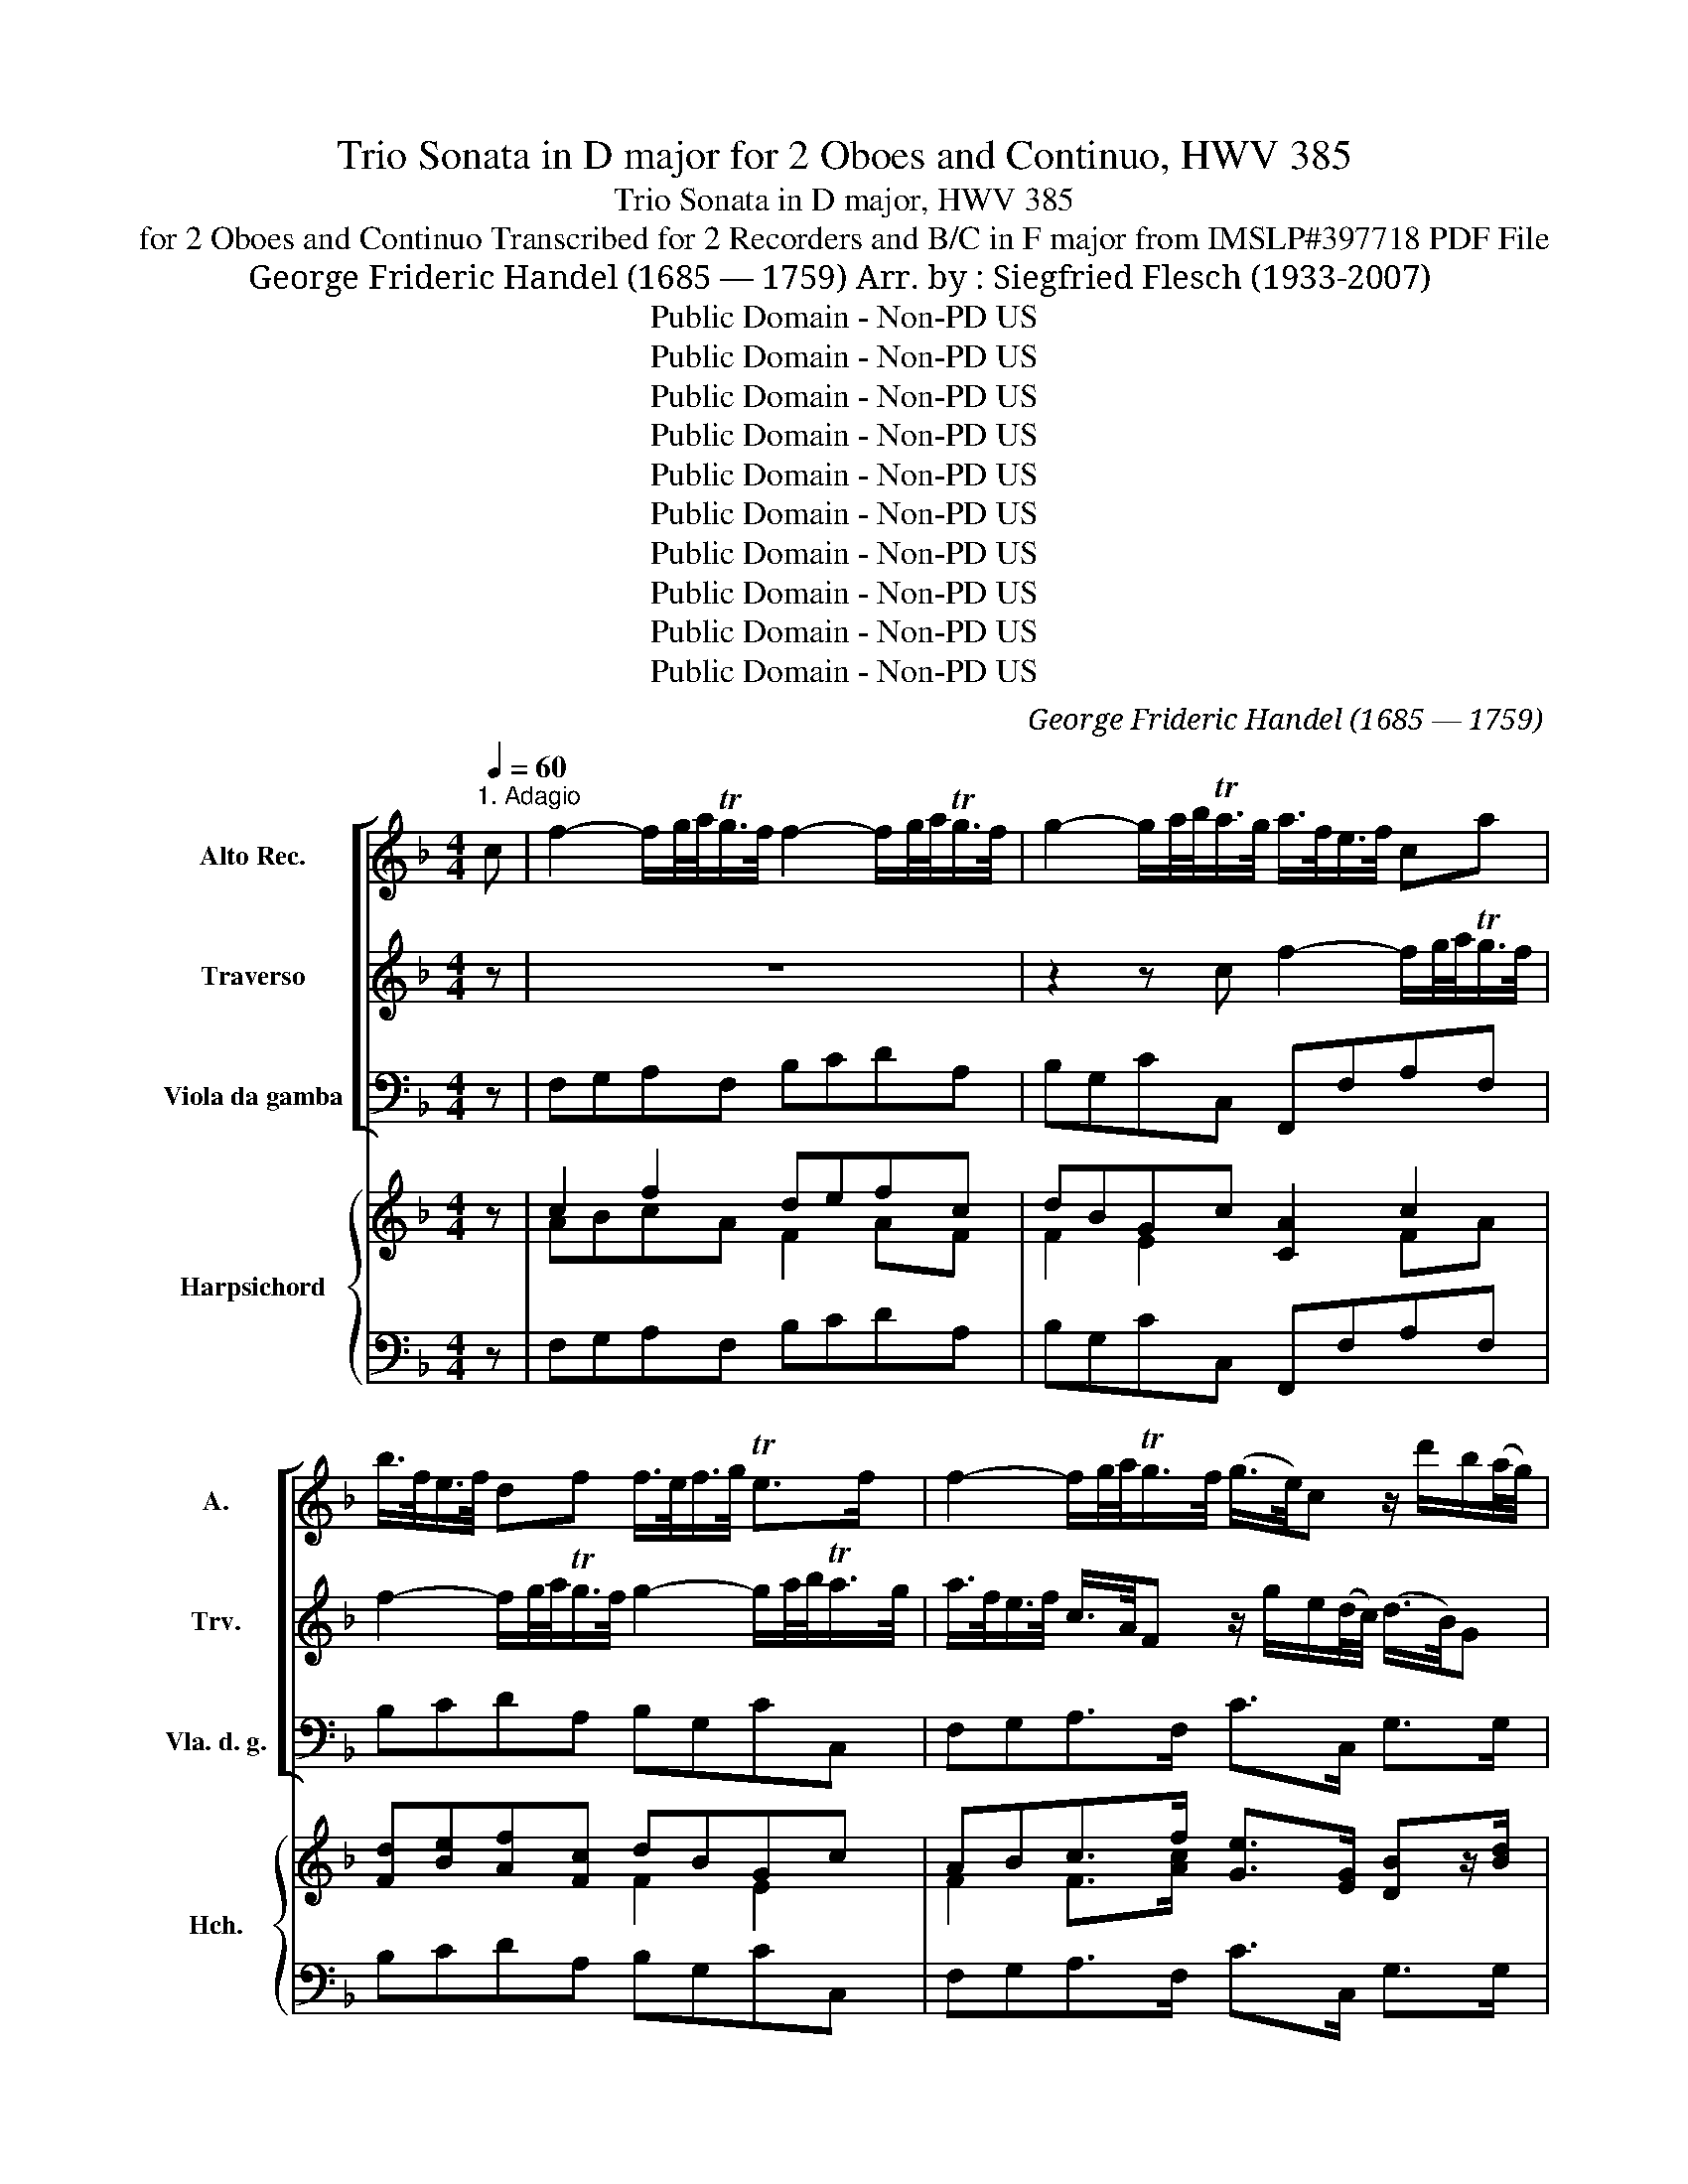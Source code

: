 X:1
T:Trio Sonata in D major for 2 Oboes and Continuo, HWV 385
T:Trio Sonata in D major, HWV 385
T:for 2 Oboes and Continuo Transcribed for 2 Recorders and B/C in F major from IMSLP#397718 PDF File
T:George Frideric Handel (1685 — 1759) Arr. by : Siegfried Flesch (1933-2007)
T:Public Domain - Non-PD US
T:Public Domain - Non-PD US
T:Public Domain - Non-PD US
T:Public Domain - Non-PD US
T:Public Domain - Non-PD US
T:Public Domain - Non-PD US
T:Public Domain - Non-PD US
T:Public Domain - Non-PD US
T:Public Domain - Non-PD US
T:Public Domain - Non-PD US
C:George Frideric Handel (1685 — 1759)
Z:Public Domain - Non-PD US
%%score [ 1 2 3 ] { ( 4 6 7 8 ) | 5 }
L:1/8
Q:1/4=60
M:4/4
K:F
V:1 treble nm="Alto Rec." snm="A."
V:2 treble nm="Traverso" snm="Trv."
V:3 bass nm="Viola da gamba" snm="Vla. d. g."
V:4 treble nm="Harpsichord" snm="Hch."
V:6 treble 
V:7 treble 
V:8 treble 
V:5 bass 
V:1
"^1. Adagio" c | f2- f/g/4a/<Tg/f/4 f2- f/g/4a/<Tg/f/4 | g2- g/a/4b/<Ta/g/4 a/>f/e/>f/ ca | %3
 b/>f/e/>f/ df f/>e/f/>g/ Te>f | f2- f/g/4a/<Tg/f/4 (g/>e/)c z/ d'/b/(a/4g/4) | %5
 a/>f/d- dc =B/>G/e- e/>A/f- | f/>_B/g- g/>c/a- a/>d/b- b/>e/c'- | c'/b/b- b/a/a- a/g/g- g/f/f- | %8
 fgTe>f f/>c/a z/ c/g | z/ c/f z/ c/e z/ =B/c TB>c | c2 z2 z4 | z4 z2 z c | %12
 f2- f/g/4a/<Tg/f/4 f2- f/g/4a/<Tg/f/4 | g2- g/a/4b/<Ta/g/4 a(c'/b/) c'(b/a/) | %14
 g2 z/ e/d/c/ d2- d/>d/c/>B/ | c2- c/>c/B/>A/ B2- B/>B/A/>G/ | A(d/^c/) d2- de/d/ Tc>d | %17
 d/a/d- d/a/d- d/a/d- d/a/d- | de/d/ T^c>d d2 z/ e/f/>g/ | %19
 (a/>g/)a- a/>a/g/>f/ (g/>f/)g- g/>g/f/>e/ | f(a/>g/) g(b/>a/) ac f2- | %21
 fe/d/ Te3/2(d/4e/4) f>cf>c | f>cf>c g2- g/a/4b/<Ta/g/4 | ac fg/a/ dc/B/ ga/b/ | %24
 ed/c/ f2- fg/f/ e>f | !fermata!f8 |][M:4/4]"^2. Allegro"[Q:1/4=120] z2 c2 dd dc/B/ | %27
 cf B(B/A/) Bf B(A/G/) | Af A(G/F/) G3 G | F(A/G/) (A/=B/)B/c/ c(c/d/) (d/e/)(e/f/) | %30
 f/c/d/e/ ff f(e/d/) ee | ed/c/ dd d(c/=B/) cc | c(=B/A/) BB cc' _b/c'/b/c'/ | %33
 a/b/a/b/ c'e ff f(e/d/) | ee e(d/c/) dd d(c/B/) | cc' c'(b/a/) bb b(a/g/) | a2 z2 z2 g2 | %37
 aa a(g/f/) gc' g(f/e/) | fc' f(e/d/) ec' ed/c/ | d3 d c/d/c/d/ e/f/e/f/ | %40
 gc c'2- c'b/a/ b/c'/b/c'/ | ad d'2- d'c'/b/ c'2- | c'b/a/ b2- ba/g/ ab/c'/ | %43
 d'/c'/b/a/ g>f f(a/b/) c'(b/a/) | g(b/a/) (b/g/)(a/f/) g(b/a/) (b/g/)(a/f/) | %45
 g/c/d/e/ f/g/a/=b/ c'4- | c'4- c'/=b/c'/g/ (e/d/)(e/c/) | =b2 z (c'/b/) c'c' _b(a/g/) | %48
 a/F/G/A/ B/c/d/e/ f4- | f4- f/e/f/c/ (A/G/)(A/F/) | e2 z (f/e/) f(a/g/) ad | (dc) z c (c=B) z B | %52
 (c/d/)(d/e/) (e/f/)(f/g/) (e/g/)(f/a/) (g/=b/)(a/c'/) | =b(d/e/) (f/d/)(e/c/) d(f/e/) f/d/(e/c/) | %54
 dg- g/f/e/d/ ea/d/ d>c | c2 g2 aa a(g/f/) | gc' g(f/e/) fc' f(e/d/) | ec' ed/c/ d3 d | %58
 c(e/d/) e(f/e/) f(a/g/) a(b/a/) | b/f/g/a/ bb b(a/g/) aa | a(g/f/) gg g(f/e/) ff | %61
 ff/d/ ee f(a/g/) aa | a(g/f/) gg g(f/e/) ff | f(e/d/) ee e(d/^c/) dd | %64
 d(^c/=B/) cc d(f/e/) fe/d/ | ^c(g/f/) g2 z (f/e/) f2 | z (e/d/) e2 z (e/f/) g(f/e/) | %67
 f(e/d/) fa bb b(a/g/) | ad' a(g/f/) gd' g(f/e/) | fd' f(e/d/) Te3 e | %70
 d(f/e/) (f/g/)(g/a/) a(a/=b/) (b/^c'/)(c'/d'/) | d'/a/_b/=c'/ d'd' d'(c'/b/) c'c' | %72
 c'(=b/a/) bb b(a/g/) aa | a^g/^f/ gg a(e/=f/) (=g/e/)(f/d/) | e(g/f/) (g/e/)f/d/ eAaa | %75
 adgg gcff | fB (e/f/)(d/e/) f2 z2 | z8 | z8 | z8 | z2 g2 aa a(g/f/) | gc' g(f/e/) fc' f(e/d/) | %82
 ec' e(d/c/) d3 d | c(e/d/) e(f/e/) f(a/g/) a(b/a/) | b/f/g/a/ bb b(a/g/) aa | %85
 a(g/f/) gg g(f/e/) ff | f(e/d/) ee fc f(a/g/) | g(b/a/) (b/g/)(a/f/) g(b/a/) (b/g/)(a/f/) | %88
 gc'ad'- d'gec'- | c'fdb- b/c'/a/b/ g>f |[Q:1/4=60]"^Adagio" f2 z d e2 f2- | f2 e2 !fermata!f4 |] %92
[M:3/2]"^3. Affettuoso"[Q:1/2=80] z12 | (e2 f2) (g2 f2) e4- | e4 d8 | (g2 a2) (b2 a2) g4- | %96
 g4 (f2 e2) (d2 ^c2) | d4 d4 ^c4 | (d2 e2) (f2 g2) a4 | b12- | b4 a8- | a4 g6 fg | %102
 a4 (g2 f2) (f2 e2) | e4 =c'4 c'4 | (c'2 b2) b8- | b2 a2 (g2 a2) b4- | b2 a2 a8- | a2 g2 a8- | %108
 a2 b2 g6 f2 | f4 a4 a4 | b4 =b6 (ab) | c'4 ^c'6 =bc' | d'4 f'4 f'4 | (f'2 e'2) e'8- | %114
 e'2 d'2 (^c'2 d'2) e'4- | e'2 d'2 d'8- | d'2 ^c'2 .d'8- | d'4 d'4 ^c'4 | d'4 d4 a4- | a8 g4 | %120
 a12 |][M:3/4]"^4, Vivace"[Q:1/4=120] f2 z c (f/g/a/g/) | g2 z c (g/a/b/a/) | a2 z f ad' | %124
 d'2 z e gc' | c'2 z d fb | b2 z c ea | a2 z B dg | g2 z Acf | f2 e3 f | f(e/d/) (c/B/A/G/) AF | %131
 c/c'/b/a/ g/f/e/d/ ec | fc f/g/a/f/ d/a/g/f/ | ge/f/ g/f/e/d/ c/g/f/e/ | %134
 fd/e/ f/e/d/c/ =B/f/e/d/ | ec/d/ e/d/c/=B/ A/e/d/c/ | d=b/c'/ d'/c'/b/a/ g/d'/c'/b/ | %137
 c'a/=b/ c'/b/a/g/ f/c'/b/a/ | =b3 bc'b | c'd' =b3 c' | c'g eg cc' | z b/c'/ d'/c'/b/a/ g/b/a/g/ | %142
 ad fa dd' | z c ea Aa | (ag) z B dg | (gf) z A cf | (fe) z e ge | f2 z c fa | %148
 (b/c'/d'/c'/) (b/a/g/f/) (g/f/e/d/) | ef/e/ de f2- | fg e3 f | fe/d/ c/B/A/G/ AF | %152
 c/c'/b/a/ g/f/e/d/ ec | fc f/g/a/f/ d/a/g/f/ | ge/f/ g/f/e/d/ c/g/f/e/ | fd/e/ f/e/d/c/ B/f/e/d/ | %156
 e3/2(g/4a/4) b3/2(g/4a/4) b3/2(g/4a/4) | b6- | b3 (a/g/) a2- | %159
 a3/2(f/4g/4) a3/2(f/4g/4) a3/2(f/4g/4) | a6- | a3 (g/f/) g2- | %162
 g3/2(e/4f/4) g3/2(e/4f/4) g3/2(e/4f/4) | g6- | g3 f/e/ f2- | fd bf ^c'a | %166
 d'=c'/b/ a/g/f/e/ d/c'/b/a/ | be e3 d | (dA) (dA) d3/2e/4f/4 | (eA) (eA) e3/2f/4g/4 | f2 d2 d'2- | %171
 d'2 ^c'2 c'2 | d'(a/g/) (f/g/a/f/) (d/e/f/e/) | (e/a/g/f/) (e/f/g/e/) (c/d/e/d/) | %174
 (d/g/f/e/) (d/e/f/d/) (B/c/d/c/) | (c/f/e/d/) (c/d/e/c/) (A/B/c/B/) | %176
 (B/e/d/c/) (B/c/d/B/) (G/A/B/A/) | (A/G/F/G/) (A/B/c/d/) (c/d/e/f/) | %178
 (e/d/c/d/) (e/f/g/a/) (g/a/b/c'/) | bgbd'gb | ad d'4- | d'2 c'4- | c'2 b4- | b2 a4- | a2 g4 | %185
 a6- | a/g/f/g/ (a/g/f/g/) (a/b/c'/a/) | b6- | b/a/g/a/ (b/a/g/a/) (b/d'/c'/b/) | %189
 a2 z c (f/g/a/g/) | g2 z c (g/a/b/a/) | af/g/ a/g/f/e/ d/a/g/f/ | ge/f/ g/f/e/d/ c/g/f/e/ | %193
 fd/e/ f/e/d/c/ =B/f/e/d/ | ef d3 c | cG ce a2- | af Bd g2- | ge Ac f2- | fd GB e2 | %199
 fe/d/ c/B/A/G/ AF | c/c'/b/a/ g/f/e/d/ ec | fc f/g/a/f/ d/a/g/f/ | ge/f/ g/f/e/d/ c/g/f/e/ | %203
 fd/e/ f/e/d/c/ B/f/e/d/ | (e/d/c/d/) (e/f/d/e/) (f/e/f/g/) | fg e3 f | ff/g/ a2 z f/g/ | %207
 a2 z f/g/ af | gf Te3 f | !fermata!f6 |] %210
V:2
 z | z8 | z2 z c f2- f/g/4a/<Tg/f/4 | f2- f/g/4a/<Tg/f/4 g2- g/a/4b/<Ta/g/4 | %4
 a/>f/e/>f/ c/>A/F z/ g/e/(d/4c/4) (d/>B/)G | z/ a/f/(e/4d/4) e/>c/A- AG/>_B/ A3/2(B/4c/4) | %6
 B3/2c/4d/4 c3/2(d/4e/4) d3/2(e/4f/4) e3/2(f/4g/4) | %7
 f3/2(e/4d/4) e3/2(d/4c/4) d3/2(c/4B/4) c3/2(B/4A/4) | B/>c/B/>A/ TG>F Fz/f/ gz/e/ | %9
 =fz/d/ ez/c/ deTd>c | c2- c/d/4e/<Td/c/4 c2- c/d/4e/<Td/c/4 | %11
 d2- d/e/4f/<Te/d/4 e/>c/B/>A/ B/>B/A/>G/ | A/>f/e/>f/ cA B/>f/e/>f/ df- | %13
 f/>e/f/>g/ Te>f f3/2(a/4g/4) a3/2(g/4f/4) | eg c'2- c'b/>a/ b2- | %15
 b/c'/4b/<Ta/g/4 a2- a/b/4a/<Tg/f/4 g2- | g/a/4g/<Tf/e/4 f2- fg/f/ e>d | d>ad>a d>ad>a | %18
 e2- ef/g/ (f/>e/)(f/>g/) (a/>g/)(a/>b/) | (c/>B/)c- c/>c/B/>A/ (B/>A/)B- B/>B/A/>G/ | %20
 A(c/>B/) B(d/>c/) c2- c/>c/B/>A/ | B2- BTA/>G/ A/c/F- F/c/F- | %22
 F/c/F- F/c/F- FE/D/ E/F/4E/<TD/E/4 | F2 z2 z2 B2- | B2 A2 TG3 F | !fermata!F8 |][M:4/4] z8 | z8 | %28
 z8 | z4 z2 g2 | aa a(g/f/) gc' g(f/e/) | fc' f(e/d/) ec' e(d/c/) | d3 d ce/d/ e(d/e/) | %33
 f(f/g/) (g/a/)(a/b/) b/f/g/a/ bb | b(a/g/) aa a(g/f/) gg | g(f/e/) ff f(e/d/) e/f/d/e/ | %36
 f/c/d/e/ f/g/f/g/ e/d/e/f/ g/f/g/e/ | ff f(g/a/) bg b(a/g/) | aa a(g/f/) gg g(f/e/) | %39
 ff f(e/d/) e2 (c/d/)(c/d/) | (e/f/)(e/f/) g(f/e/) dG g2- | g2 f2 e2- e/a/g/a/ | %42
 d2- d/g/f/g/ c2- cf/e/ | d/e/f/g/ e>f f/e/f/g/ a(g/f/) | %44
 e(g/f/) (g/e/)(f/d/) e(g/f/) (g/e/)(f/d/) | e2 z2 z e e(a/g/) | gc c(f/e/) egcg | %47
 (d/e/)(d/e/) f(e/d/) (e/d/)e/c/ de | f2 z2 z A Ad/c/ | cF F(B/A/) AFcF | %50
 (G/A/)(G/A/) B(A/G/) A2 a z | (g/f/)(e/f/) g/c'/g/e/ (f/e/)(d/e/) f/c'/f/d/ | %52
 (e/f/)(f/g/) (g/a/)(a/g/) g2 z2 | z (=B/c/) (d/B/)(c/A/) B(d/c/) (d/B/)(c/A/) | %54
 (=B/A/)(B/c/) dB cccTB | c2 z2 z4 | z8 | z8 | z4 z2 c2 | dd d(c/B/) cf c(B/A/) | %60
 Bf B(A/G/) Af A(G/F/) | G3 G F2 z/ A/B/c/ | d/c/B/A/ B/d/c/B/ c/B/A/G/ A/c/B/A/ | %63
 B/A/G/F/ G/B/A/G/ A/G/F/E/ F/A/G/F/ | G/F/E/D/ E/G/F/E/ F(a/g/) a(g/f/) | %65
 e(e/d/) e2 z (d/^c/) d2 | z ^c/B/ c2 z (c/d/) e(d/c/) | d2- de/f/ g/d/e/f/ gg | %68
 g(f/e/) ff fe/d/ ee | e(d/^c/) dd d(c/=B/) cc | dA (d/e/)(e/f/) (f/e/)(f/g/) g3/2(f/4g/4) | %71
 aa a(g/f/) g(e/f/) g(f/e/) | ff fe/d/ e(c/d/) e(d/c/) | dd d(^c/=B/) c(c/d/) (e/c/)(d/B/) | %74
 ^c(e/d/) (e/c/)(d/=B/) c(=c/d/) (e/d/)(e/c/) | d2- d/c/d/B/ c2- c/B/c/A/ | B2- B/A/B/c/ A2 c2 | %77
 dd d(c/B/) cf c(B/A/) | Bf B(A/G/) Af A(G/F/) | G3 G FF/G/ A=B | cc/d/ ed/e/ f/c/d/e/ f!tenuto!f | %81
 f(e/d/) ee e(d/c/) d!tenuto!d | d(c/=B/) cc c(B/A/) BB | cc B/c/B/c/ A(c/B/) ce | %84
 ff f(e/d/) ee e(d/c/) | dd dc/B/ cc' c'(b/a/) | bb b(a/g/) a2 c(f/e/) | %87
 e(g/f/) (g/e/)(f/d/) e(g/f/) (g/e/)(f/d/) | e2 z a (g/f/)(e/f/) g(f/e/) | %89
 (f/e/)(d/e/) f(e/d/) effe | fcdB B(c/B/) A(B/A/) | G3 F F4 |][M:3/2] (d2 e2) (f2 e2) d4- | %93
 d4 ^c8 | (f2 g2) (a2 g2) f4- | f4 e8 | a4 d'4 f4 | (e2 f2) e6 d2 | d12 | (G2 A2) (B2 c2) d4 | %100
 e4 (f2 e2) (d2 c2) | (d2 e2) (e2 d2) (d2 ^c2) | ^c4 (e2 d2) (d2 c2) | ^c4 a4 a4 | (a2 g2) g8- | %105
 g2 f2 (e2 f2) z4 | g2 f2 f8 | f2 e2 f8- | f4 e8 | f8 z4 | z4 d4 d4 | e4 e6 (de) | f4 a4 a4 | %113
 (a2 g2) g8- | g2 f2 (e2 f2) g4- | g2 f2 f8- | f2 e2 f8- | f2 e2 e6 d2 | d4 z4 e4 | d8 d4 | %120
 !fermata!^c12 |][M:3/4] fe/d/ c/B/A/G/ AF | c/c'/b/a/ g/f/e/d/ ec | fc f/g/a/f/ d/a/g/f/ | %124
 ge/f/ g/f/e/d/ c/g/f/e/ | fd/e/ f/e/d/c/ B/f/e/d/ | ec/d/ e/d/c/B/ A/e/d/c/ | %127
 dB/c/ d/c/B/A/ G/d/c/B/ | cA/B/ c/B/A/G/ F/c/B/A/ | G/A/B/A/ G3 F | F2 z c (f/g/a/g/) | %131
 g2 z c (g/a/b/a/) | a2 z f ad' | d'2 z e gc' | c'2 z d f=b | =b2 z c ea | a2 z =Bdg | g2 z Acf | %138
 f/e/d/e/ fe/d/ e/f/d/e/ | c/g/a/d/ Td3 c | ce/f/ g/f/e/d/ c/e/d/c/ | BG Bd Gg | %142
 z f/g/ a/g/f/e/ d/a/g/f/ | e/a/g/f/ e/a/g/f/ e/d/e/c/ | d/g/f/e/ d/g/f/e/ d/c/d/B/ | %145
 c/f/e/d/ c/f/e/d/ c/B/c/A/ | B/b/a/b/ g/c'/b/c'/ e/c'/b/c'/ | a/b/c'/b/ a/g/f/e/ f/e/d/c/ | %148
 d2 z d B2- | B3 c AG | AB/A/ G3 F | F2 z c (f/g/a/g/) | g2 z c (g/a/b/a/) | a2 z a ad' | %154
 (d'c') z g c'c' | (c'b) z f fb | b3/2(e/4f/4) g3/2(e/4f/4) g3/2(e/4f/4) | gc eg ce | %158
 gf/e/ fe/d/ z/ c/B/G/ | F3/2(d/4e/4) f3/2(d/4e/4) f3/2(d/4e/4) | f=B df Bd | %161
 fe/d/ ed/c/ =B/A/G/F/ | E3/2^c/4d/4 e3/2(c/4d/4) e3/2(c/4d/4) | eA ^ce Ac | %164
 ed/^c/ d=c/B/ A/G/F/E/ | D2 d2 e2 | fa d'a fd | d2 d2 ^c2 | d2 z2 z2 | z6 | %170
 (dA) (dA) d3/2(e/4f/4) | (eA) (eA) e3/2(f/4g/4) | f2 a2 a2- | ae cA a2- | af dB g2- | ge cA f2- | %176
 fd BG e2 | fc (f/g/a/b/) (a/b/c'/d'/) | (g/f/e/d/) (c/d/e/f/) (e/f/g/a/) | g2 d2 d2- | %180
 d/e/f/g/ a/d'/c'/b/ a/g/a/f/ | g/f/e/f/ g/c'/b/a/ g/f/g/e/ | f/e/d/e/ f/b/a/g/ f/e/f/d/ | %183
 e/d/c/d/ e/a/g/f/ e/d/e/c/ | d/c/B/c/ d/g/f/e/ d/f/e/d/ | (^c/d/e/d/) (e/d/c/d/) (e/f/g/f/) | %186
 (f6 | f/)e/d/e/ (f/e/d/e/) (f/g/a/g/) | (g/f/e/f/) (g/f/e/f/) (g/b/a/g/) | a/f/e/d/ c/B/A/G/ AF | %190
 c/c'/b/a/ g/f/e/d/ ec | f2 z a ad | d2 z g gc | c2 z f f=B | c2 c2 =B2 | %195
 cc/d/ e/d/c/=B/ A/e/d/c/ | dB/c/ d/c/B/A/ G/d/c/B/ | cA/B/ c/B/A/G/ F/c/B/A/ | %198
 BG/A/ B/A/G/F/ E/B/A/G/ | a2 z c (f/g/a/g/) | g2 z c (g/a/b/a/) | a2 z f ad | (dc) z c gc | %203
 (cB) z B fB | B4 A2 | G2 G3 F | F2 z A/B/ c2 | z A/B/ cA/B/ cA | B/c/A/B/ G3 F | !fermata!F6 |] %210
V:3
 z | F,G,A,F, B,CDA, | B,G,CC, F,,F,A,F, | B,CDA, B,G,CC, | F,G,A,>F, C>C, G,>G, | %5
 D>D, A,>A,, E,>G,F,>A, | G,>B,A,>C B,>DC>E | D>G,C>F, B,>E,A,>A, | B,G,CC, F,>F,E,>E, | %9
 D,>D,C,>C, G,^F,G,G,, | C,D,E,C, F,G,A,E, | F,D,G,G,, C,E,G,E, | F,G,A,F, B,CDA, | %13
 B,G,CC, F,2 z B,, | C,E,G,C G,D,G,,G, | E,C,F,F,, D,B,,E,E,, | ^C,A,,D,A, B,G,A,A,, | %17
 D,2 z A,, B,,2 z F,, | G,,2 A,,2 D,2 z2 | A,/>A,,/C,/>A,,/ D,2 G,/>G,,/B,,/>G,,/ C,2 | %20
 F,2 z2 F,2 z F, | G,2 C,2 F,2 z C | D2 z A, B,G,CC, | F,G,A,F, B,A,B,G, | C2 DA, B,G,CC, | F,8 |] %26
[M:4/4] F,G,A,F, B,A,B,G, | A,G,A,F, G,F,G,E, | F,E,F,A, B,G,CC, | F,E,F,D, C,A,B,C | %30
 F,G,A,F, C2 z C | A,2 =B,2 G,2 A,E, | F,D,G,G,, C,2 z2 | z2 C2 DD DC/B,/ | %34
 CG CB,/A,/ B,F B,A,/G,/ | A,F A,G,/F,/ G,3 G, | F,A,/G,/ A,=B, CC/D/ EC | FC F2- FE/D/ EE | %38
 ED/C/ DD DC/=B,/ CC | C=B,/A,/ B,B, C2 z2 | C,/D,/C,/D,/ E,/F,/E,/F,/ G,G,, z G, | %41
 D,/E,/D,/E,/ F,/G,/F,/G,/ A,E,A,G, | F,D,G,D, E,C,F,F,, | B,,G,,C,C, F,2 z B,, | C,8- | %45
 C,2 z2 z/ C/=B,/C/ G,/C/F,/C/ | E,/C/=B,/C/ E,/C/D,/C/ C,4- | C,4- C,A,,B,,C, | %48
 F,,2 z2 z/ F/E/F/ C/F/B,/F/ | A,/F/E/F/ A,/F/G,/F/ F,4- | F,4- F,2 z F, | E,E,E,E, D,D,D,D, | %52
 C,2 z2 C,/E,/D,/F,/ E,/G,/F,/A,/ | G,8- | G,A,A,G, CF,G,G,, | C,D,E,C, F,G,A,F, | %56
 E,2 z A, D,2 z G, | C,CA,E, F,D,G,G,, | C,B,,A,,G,, F,,F,A,F, | B,B,,D,B,, F,2 z F, | %60
 G,2 z G, A,2 A, z | B,G,CC, F,2 z/ F,/G,/A,/ | B,B,, z/ B,/A,/G,/ A,A,, z/ A,/G,/F,/ | %63
 G,G,, G,/F,/E,/ F,F,, z/ F,/E,/D,/ z/ | E,E,, z A,, D,2 z G,, | %65
 A,,2 z/ A,/G,/A,/ A,,2 z/ A,/G,/A,/ | A,,2 z/ A,/G,/A,/ A,,A,A,,A, | D,2 F,D, G,2 z G, | %68
 DD,F,D, E,2 z E, | F,2 z G,E,A,A,, z | D,2 z4 E,2 | F,F, F,E,/D,/ E,A, E,D,/C,/ | %72
 D,A, D,C,/=B,,/ C,A, C,B,,/A,,/ | =B,,3 B,, A,,4- | A,,4- A,,A,/B,/ C/B,/C/A,/ | %75
 B,/D/C/D/ B,/A,/B,/G,/ A,/C/B,/C/ A,/G,/A,/F,/ | G,/B,/A,/B,/ G,C, F,G,A,F, | B,A,B,G, A,2 z A, | %78
 G,2 z G, F,G,A,D | B,G,CC, F,E,F,D, | E,F,E,C, F,G,A,F, | CC,E,C, DD,F,D, | EE,G,E, F,D,G,G,, | %83
 C,2 z4 C2 | DD DC/B,/ CF CB,/A,/ | B,F B,A,/G,/ A,F A,G,/F,/ | G,2 z G, F,2 z F, | C,8- | %88
 C,/D,/E,/C,/ F,/E,/F,/D,/ E,2 z E, | D,2 z D, C,F,CC, | F,2 z B, C2 F,2 | C2 C,2 !fermata!F,4 |] %92
[M:3/2] D4 D,4 D4 | A,12 | D,12 | E,8 ^C,4 | D,8 F,4 | G,4 A,4 A,,4 | D,12 | G,12 | C,4 F,8 | %101
 B,4 B,,4 B,4 | A,12- | A,4 F,4 F,4 | G,6 A,2 G,2 F,2 | E,12 | F,6 G,2 F,2 E,2 | D,6 E,2 D,2 C,2 | %108
 B,,4 C,8 | F,12 | z4 F,4 F,4 | E,4 E,6 E,2 | D,4 D,4 D,4 | E,6 F,2 E,2 D,2 | ^C,12 | %115
 D,6 E,2 D,2 C,2 | B,,6 C,2 B,,2 A,,2 | G,,4 A,,8 | D,4 z4 C,4 | B,,12 | !fermata!A,,12 |] %121
[M:3/4] F,2 z F,FF, | E,2 z E,EE, | F,2 F2 z F, | E,2 E2 z E, | D,2 D2 z D, | C,2 C2 z C, | %127
 B,,2 B,2 z B,, | A,,2 A,2 z A,, | B,,2 C,4 | F,2 z F,FF, | E,2 z E,EE, | F,A,CFF,D | E,G,=B,EE,C | %134
 D,F,=B,DD,G, | C,E,G,CC,A, | =B,,D,G,=B,B,,G, | A,,C,E,A,A,,F, | G,,G,=B,G,CG, | E,F, G,2 G,,2 | %140
 C,2 C2 z C, | G,2 G,,2 z G,, | D,2 D2 z D, | C,2 C2 z C, | B,,2 B,2 z B,, | A,,2 A,2 z A,, | %146
 G,,2 C,D, E,C, | F,A, CA, F,F,, | B,,F, D,F, D,B,, | C,2 z C F,C | B,2 C2 C,2 | F,2 z F, CF, | %152
 E, z E, CE, z | F,A, CA, F,D, | E,G, CG, E,C, | D,F, B,F, D,B,, | C,6- | %157
 C,/C/B,/C/ G,/C/ B,/C/ E,/C/B,/C/ | C,2 F,2 A,,2 | =B,,6 | %160
 =B,,/=B,/A,/B,/ F,/B,/A,/B,/ D,/B,/A,/B,/ | =B,,2 E,2 E,,2 | A,,6- | %163
 A,,/A,/G,/A,/ E,/A,/G,/A,/ ^C,/A,/G,/A,/ | A,,2 D,4 | G,6 | F,6 | G,2 A,2 A,,2 | D,4 z2 | %169
 ^C,4 z2 | D,4 z2 | A,4 z2 | D,2 D2 z D, | C,2 C2 z C, | B,,2 B,2 z B,, | A,,2 A,2 z A,, | %176
 G,,2 G,2 z G,, | F,,2 F,2 z2 | C,2 C2 z2 | G,2 z B,DG, | F,2 z DF,D | E,2 z CE,C | D,2 z B,D,B, | %183
 C,2 z A,C,A, | B,,2 z G,B,,G, | A,,4 z2 | D,4 z2 | C,4 z2 | E,4 z2 | F,2 z F, F,F, | %190
 E,2 z E, E,E, | F,2 z F, F,F, | E,2 z E, E,E, | D,2 z D, D,D, | C,2 G,2 G,,2 | C,E, G,C C,A, | %196
 B,,D, F,B, B,,G, | A,,C, E,A, A,,F, | G,,B,, D,G, G,,C, | F,2 z F, F,F, | E,2 z E, CE, | %201
 F,F CA, F,D, | E,E CG, E,C, | D,D B,G,D,B,, | C,2 z CDA, | B,G, C2 C,2 | F,F,/F,/ F,F, F,F, | %207
 F,F,/F,/ F,F, F,F, | B,2 C2 C,2 | F,6 |] %210
V:4
 z | c2 f2 defc | dBGc [CA]2 c2 | [Fd][Be][Af][Fc] dBGc | ABc>f [Ge]>[EG] [DB]z/[Bd]/ | %5
 [Af]z/[FAd]/ dc =B>e [Ae]>[cf] | [Bf]>[dg] [cg]>[Aea] [Ad]>[Bf] [Be]>[cg] | f>fe>e d>dc>c | %8
 G/>A/B/>d/ cB/>A/ [CA]>[Ac] [Gc]>[Gc] | [Fcf]>[F=Bf][Gce]>[Gce] [_Bd][Ae] [Ac]2 | [Gc]2 ce c2 ec | %11
 cd/>c/ =B2 [EGc][G_B][EB][Gc] | AB .c2 de f2 | fd e2 [Acf]2 z [Gdg] | [ce]3 c [DGc]2 [DGB]2 | %15
 [CB]2 [CFA]2 [B,A]2 [B,EG]2 | [A,G]2 F/>A/=B/>^c/ d2 c2 | [FAd]2 z [FAd] [FAd]2 z [FAd] | %18
 [EBd]2 [EA^c]2 [FAd]2 z2 | [EA=c]2 [FAc]2 [DFB]2 [EA]2 | [CFA]2 z2 [FAc]2 z [Acf] | %21
 [Bf]2 [GBe]2 [Acf]2 z [Acf] | [Acf]2 z [cf] dBcB | [cf]2 fc [Fd][cf] d2 | %24
 [GBe]2 [Ff]2 d/>c/B/>A/ Gc | !fermata![FA]8 |][M:4/4] [Ac]B c2 [FBd]3 [GBe] | [Ff]2 f2 f2 e[Gc] | %28
 [FAc]3 [Fc] d/e/f f[Be] | [Acf]3 [F=B] c2 G2 | AB c2 fe z [GBe] | [Fce]2 [Fd]2 [E=Bd]2 c2 | %32
 [Dc]2 [D=B]2 [EGc]2 z2 | z2 [EA]2 [F_B]2 [FBf]2 | e2 [Ae]2 d2 [Gd]2 | c2 [Fcf]2 [Bf]3 [GBe] | %36
 [Acf]>[Be] [cf][dg] [Ge][EG]/[F=B]/ [Gc][G_Be] | [Acf]2 [Ac]2 dc [GBc]2 | %38
 [FAc]2 [FAc]2 [EGc]2 [Gce]2 | [Ae]2 [Gdf]2 [Gce]2 z2 | G c2 [ce] [Gd]2 z [GBe] | %41
 [Af]A d[df] [Ae]2 [EAc]2 | [Dc]2 [DB]2 [CB]2 [CFA]2 | [FG]2 [EG]2 [A,CF]2 z [DA] | [EG] z z2 z4 | %45
 [DGc]2 z2 z [Gce] [=Be][Af] | [Gcg][Ge][cg][=Bf] [Gce]2 z2 | [F=Bd]2 z2 c2 dc/_B/ | %48
 [CFA]2 z2 z [Acf] f2 | f3 e [Acf]2 z2 | [GBf]2 z2 [Acf]2 z [Ad] | dc/=B/ [Gc]2 cB/A/ [FB]2 | %52
 [EGc]2 z2 [ceg][Af][Gcg][FAcd] | [=Bd] z z2 z4 | z [cd] g2 [Gce][Acd] d2 | [Gc]2 ce [cf]2 f2 | %56
 [Gcg]2 z [Gce] [Acf]2 z [F=Bd] | [Gce]2 [ce]2 [cd]3 [=Bd] | [EGc]2 [GBe]2 [Acf]2 c2 | %59
 [FBd]2 [FBd]2 [Fc]2 z [Acf] | [Bd]2 z [Beg] [Bg][Af] z [cf] | [Gf]2 [Ge]2 [Acf]2 [FAc]2 | %62
 [FAd]2 [Ed]2 [EGc]2 [DFc]2 | [DFB]2 [EB]2 [EA]2 [DFAd]2 | [Gd]2 z [EG^c] [FAd]2 z [F=c] | %65
 [EA^c]2 [Gce]2 [FAd]2 [Adf]2 | [A^ce]2 [EAc]2 [Ace]2 [Acg]2 | [Adf]2 d2 z2 z [Bdg] | %68
 [Adg]2 [Adf]2 z2 z [G^ce] | [GAe]2 z [FAd] [Ed]2 [E^c]2 | [FAd]2 z2 z2 [G^c]2 | %71
 [Ad]2 [Ada]2 d=c [cg]2 | [cf]2 =Bd z4 | [Ad]2 ^G2 [E^c] z z2 | z4 z =c [Ae]2 | %75
 [Ad]2 [Gd]2 [Gc]2 [Fc]2 | [FB]2 [EB]2 ABcd/_e/ | [FBd]3 [=EBd] [Fc]2 z [Fc] | %78
 [FBd]2 z [GBe] [cf]2 f2 | f/e/f/d/ e>f [Acf]3 [F=Bf] | [Gce]2 ce [cf]2 f2 | fe/d/cB F2 [Ad]2 | %82
 [F=Bd]2 [EGc]2 [Dc]2 [DGB]2 | [EGc]2 z2 z2 [EA]2 | [FB]2 [Bf]2 [GB]A Ac | [Ad]2 d2 [Gc]2 c2 | %86
 [DFB]2 z [EB] [CFA]2 z [CFA] | [EG] z z2 z4 | [EG] c2 d [Gd]2 z [Gc] | %89
 [Fc]2 z [FB] [EB][FA][FG][EG] | [CFA]2 z [FAd] [EGB]2 [CFA]2 | G c2 B !fermata![CFA]4 |] %92
[M:3/2] A4 d2 ^c2 d4 | d4 ^c4 [=ce]4 | e4 d4 [Af]4 | f4 e8 | e4 d8 | [Ed]4 [EAd]4 [EG^c]4 | d12 | %99
 B4 G2 A2 B4 | [GBe]4 [Acf]8 | [Af]4 [Gdg]4 [Gd]4 | [EA^c]8 [FAd]4 | [EA^c]4 [A=cf]4 [Acf]4 | d12 | %105
 d8 c4 | c12 | [Ac]12 | [DAd]4 c4 B4 | [FA]12 | z4 [=Bd]2 [Ac]2 [G_Bd]4 | %111
 [Gc]4 [^ce]2 [df]2 [eg]2 [ce]2 | [Af]4 [FAd]2 [EGc]2 [FAd]4 | [FAd]4 c8 | [Be]12 | [Ad]12 | %116
 [Ad]4 d2 e2 d2 ^c2 | [Fd]4 [EAd]4 [EG^c]4 | [FAd]4 z4 [EAe]4 | F2 E2 F2 A2 e2 z2 | %120
 !fermata![A^c]12 |][M:3/4] [FAcf]2 z [CA][Ac][Acf] | [Gcg]2 z [Gc][Gce][Bc-g] | %123
 [Acf]2 [Ac]2 z [Ad] | [Gd]2 [Gc]2 z [Gc] | [Fc]2 [FB]2 z [FB] | [EB]2 [EA]2 z [EA] | %127
 [DA]2 [DG]2 z [DG] | [CG]2 [CF]2 z [CF] | [DFG-]2 G/A/B/A/ c/B/A/G/ | [CFA]2 z [CA][Ac][Acf] | %131
 [Gcg]2 z [Gc][Gce][Bcg] | [Acf]4 [Ae]2 | [Gdg]4 [Gce]2 | F4 [F=Bd]2 | [E=Be]4 [EAc]2 | %136
 [Dd]4 [DG=B]2 | [CGc]4 [CFA]2 | [DF=B]2 dc/B/ [EGc][GBd] | [Gce][Acd] [EGc]2 [DF=B]2 | %140
 [EGc]2 [Gce]2 z [ceg] | [Bdg]2 z2 z [DGB] | [DFA]2 [FAd]2 z [Adf] | [Ae]2 [EA]2 z [Ae] | %144
 [Ad]2 [Gd]2 z [Gd] | [Gc]2 [Fc]2 z [Fc] | [FB]2 [CB]2 [CB]2 | [CFA]2 [Acf]2 [FAc]2 | %148
 [_FBd]4 [FBd]2 | [EGB]2 z2 [Acf]2 | [Gg] [Ge]4 z | [Acf]2 z [Ac][Acf][Ac] | %152
 [Gc]2 z [Gc][Gce][Gcg] | [Acf]4 [Adf]2 | [Gdg]2 [Gce]2 [Gce]2 | [Fcf]2 [FBd]2 [cf]2 | eg bg ec | %157
 [GB]6 | [EA]2 [CFB]2 [CFA]2 | Adfafd | [DF]4 =B,2 | [FAd]2 [A=Be]2 [GBe]2 | [^ce]2 G2 ce | [eg]6 | %164
 [A^cg]2 [Adg]2 [Adf]2 | fe/f/ g/f/e/d/ ^c/d/e/c/ | [Ad]4 [Adf]2 | fe [Adf]2 [^ce]2 | [FAd]4 z2 | %169
 [EAe]4 z2 | [FAd]4 z2 | d2 ^c2 z2 | [FAd]2 [FA]2 z [Af] | [Ae]2 [EA]2 z [Ae] | %174
 [Ad]2 [DG]2 z [Gd] | [Gc]2 [CF]2 z [Fc] | F2 E2 z [EB] | [CFA]2 [A,CF]2 z2 | [Gce]2 [EGc]2 z2 | %179
 d/g/f/e/ d/b/a/g/ f/e/d/c/ | [Ad]2 z f d2 | [Gc]2 z ege | [Fcf]2 z .dfd | [EBe]2 z cec | %184
 [FAd]2 z BG[Bd] | [EA^c]4 z2 | [FAd]4 z2 | [GBf]4 z2 | [GBc]4 z2 | [FAc]2 z A/B/cf | %190
 [Gcg]2 z [CG][Gc][CGB] | [CFA]2 z [Ac] [DAd]2 | [Gd]2 z [Gd] [CGc]2 | [Fc]2 z [Fc] [=B,F=B]2 | %194
 [EGc]2 [EGc]2 [DF=B]2 | [EGc]4 [EAe]2 | [FAd]4 [DGd]2 | [EGc]4 [CFc]2 | [DFB]4 [B,EB]2 | %199
 [CFA]2 z [Ac] [Acf]2 | [Gcg]2 z ceg | [Acf]4 [Adf]2 | [dg]2 [ce]2 [Gce]2 | [cf]2 [Bd]2 [FBd]2 | %204
 [EGB]2 z [GBe] f2 | [fg]f [Ge]4 | [Acf][Ac]/[GB]/ [Ac]2 z f/e/ | [Acf][Ac]/B/ z f/e/ f2 | %208
 [cg]2 [Acf]2 [GBe]2 | !fermata![FAccf]6 |] %210
V:5
 z | F,G,A,F, B,CDA, | B,G,CC, F,,F,A,F, | B,CDA, B,G,CC, | F,G,A,>F, C>C, G,>G, | %5
 D>D, A,>A,, E,>G,F,>A, | G,>B,A,>C B,>DC>E | D>G,C>F, B,>E,A,>A, | B,G,CC, F,>F,E,>E, | %9
 D,>D,C,>C, G,^F,G,G,, | C,D,E,C, F,G,A,E, | F,D,G,G,, C,E,G,E, | F,G,A,F, B,CDA, | %13
 B,G,CC, F,2 z B,, | C,E,G,C G,D,G,,G, | E,C,F,F,, D,B,,E,E,, | ^C,A,,D,A, B,G,A,A,, | %17
 D,2 z A,, B,,2 z F,, | G,,2 A,,2 D,2 z2 | A,/>A,,/C,/>A,,/ D,2 G,/>G,,/B,,/>G,,/ C,2 | %20
 F,2 z2 F,2 z F, | G,2 C,2 F,2 z C | D2 z A, B,G,CC, | F,G,A,F, B,A,B,G, | C2 DA, B,G,CC, | F,8 |] %26
[M:4/4] F,G,A,F, B,A,B,G, | A,G,A,F, G,F,G,E, | F,E,F,A, B,G,CC, | F,E,F,D, C,A,B,C | %30
 F,G,A,F, C2 z C | A,2 =B,2 G,2 A,E, | F,D,G,G,, C,2 z2 | z2 C2 DD DC/B,/ | %34
 CG CB,/A,/ B,F B,A,/G,/ | A,F A,G,/F,/ G,3 G, | F,A,/G,/ A,=B, CC/D/ EC | FC F2- FE/D/ EE | %38
 ED/C/ DD DC/=B,/ CC | C=B,/A,/ B,B, C2 z2 | C,/D,/C,/D,/ E,/F,/E,/F,/ G,G,, z G, | %41
 D,/E,/D,/E,/ F,/G,/F,/G,/ A,E,A,G, | F,D,G,D, E,C,F,F,, | B,,G,,C,C, F,2 z B,, | C,8- | %45
 C,2 z2 z/ C/=B,/C/ G,/C/F,/C/ | E,/C/=B,/C/ E,/C/D,/C/ C,4- | C,4- C,A,,B,,C, | %48
 F,,2 z2 z/ F/E/F/ C/F/B,/F/ | A,/F/E/F/ A,/F/G,/F/ F,4- | F,4- F,2 z F, | E,E,E,E, D,D,D,D, | %52
 C,2 z2 C,/E,/D,/F,/ E,/G,/F,/A,/ | G,8- | G,A,A,G, CF,G,G,, | C,D,E,C, F,G,A,F, | %56
 E,2 z A, D,2 z G, | C,CA,E, F,D,G,G,, | C,B,,A,,G,, F,,F,A,F, | B,B,,D,B,, F,2 z F, | %60
 G,2 z G, A,2 A, z | B,G,CC, F,2 z/ F,/G,/A,/ | B,B,, z/ B,/A,/G,/ A,A,, z/ A,/G,/F,/ | %63
 G,G,, G,/F,/E,/ F,F,, z/ F,/E,/D,/ z/ | E,E,, z A,, D,2 z G,, | %65
 A,,2 z/ A,/G,/A,/ A,,2 z/ A,/G,/A,/ | A,,2 z/ A,/G,/A,/ A,,A,A,,A, | D,2 F,D, G,2 z G, | %68
 DD,F,D, E,2 z E, | F,2 z G,E,A,A,, z | D,2 z4 E,2 | F,F, F,E,/D,/ E,A, E,D,/C,/ | %72
 D,A, D,C,/=B,,/ C,A, C,B,,/A,,/ | =B,,3 B,, A,,4- | A,,4- A,,A,/B,/ C/B,/C/A,/ | %75
 B,/D/C/D/ B,/A,/B,/G,/ A,/C/B,/C/ A,/G,/A,/F,/ | G,/B,/A,/B,/ G,C, F,G,A,F, | B,A,B,G, A,2 z A, | %78
 G,2 z G, F,G,A,D | B,G,CC, F,E,F,D, | E,F,E,C, F,G,A,F, | CC,E,C, DD,F,D, | EE,G,E, F,D,G,G,, | %83
 C,2 z4 C2 | DD DC/B,/ CF CB,/A,/ | B,F B,A,/G,/ A,F A,G,/F,/ | G,2 z G, F,2 z F, | C,8- | %88
 C,/D,/E,/C,/ F,/E,/F,/D,/ E,2 z E, | D,2 z D, C,F,CC, | F,2 z B, C2 F,2 | C2 C,2 !fermata!F,4 |] %92
[M:3/2] D4 D,4 D4 | A,12 | D,12 | E,8 ^C,4 | D,8 F,4 | G,4 A,4 A,,4 | D,12 | G,12 | C,4 F,8 | %101
 B,4 B,,4 B,4 | A,12- | A,4 F,4 F,4 | G,6 A,2 G,2 F,2 | E,12 | F,6 G,2 F,2 E,2 | D,6 E,2 D,2 C,2 | %108
 B,,4 C,8 | F,12 | z4 F,4 F,4 | E,4 E,6 E,2 | D,4 D,4 D,4 | E,6 F,2 E,2 D,2 | ^C,12 | %115
 D,6 E,2 D,2 C,2 | B,,6 C,2 B,,2 A,,2 | G,,4 A,,8 | D,4 z4 C,4 | B,,12 | !fermata!A,,12 |] %121
[M:3/4] F,2 z F,FF, | E,2 z E,EE, | F,2 F2 z F, | E,2 E2 z E, | D,2 D2 z D, | C,2 C2 z C, | %127
 B,,2 B,2 z B,, | A,,2 A,2 z A,, | B,,2 C,4 | F,2 z F,FF, | E,2 z E,EE, | F,A,CFF,D | E,G,=B,EE,C | %134
 D,F,=B,DD,G, | C,E,G,CC,A, | =B,,D,G,=B,B,,G, | A,,C,E,A,A,,F, | G,,G,=B,G,CG, | E,F, G,2 G,,2 | %140
 C,2 C2 z C, | G,2 G,,2 z G,, | D,2 D2 z D, | C,2 C2 z C, | B,,2 B,2 z B,, | A,,2 A,2 z A,, | %146
 G,,2 C,D, E,C, | F,A, CA, F,F,, | B,,F, D,F, D,B,, | C,2 z C F,C | B,2 C2 C,2 | F,2 z F, CF, | %152
 E, z E, CE, z | F,A, CA, F,D, | E,G, CG, E,C, | D,F, B,F, D,B,, | C,6- | %157
 C,/C/B,/C/ G,/C/ B,/C/ E,/C/B,/C/ | C,2 F,2 A,,2 | =B,,6 | %160
 =B,,/=B,/A,/B,/ F,/B,/A,/B,/ D,/B,/A,/B,/ | =B,,2 E,2 E,,2 | A,,6- | %163
 A,,/A,/G,/A,/ E,/A,/G,/A,/ ^C,/A,/G,/A,/ | A,,2 D,4 | G,6 | F,6 | G,2 A,2 A,,2 | D,4 z2 | %169
 ^C,4 z2 | D,4 z2 | A,4 z2 | D,2 D2 z D, | C,2 C2 z C, | B,,2 B,2 z B,, | A,,2 A,2 z A,, | %176
 G,,2 G,2 z G,, | F,,2 F,2 z2 | C,2 C2 z2 | G,2 z B,DG, | F,2 z DF,D | E,2 z CE,C | D,2 z B,D,B, | %183
 C,2 z A,C,A, | B,,2 z G,B,,G, | A,,4 z2 | D,4 z2 | C,4 z2 | E,4 z2 | F,2 z F, F,F, | %190
 E,2 z E, E,E, | F,2 z F, F,F, | E,2 z E, E,E, | D,2 z D, D,D, | C,2 G,2 G,,2 | C,E, G,C C,A, | %196
 B,,D, F,B, B,,G, | A,,C, E,A, A,,F, | G,,B,, D,G, G,,C, | F,2 z F, F,F, | E,2 z E, CE, | %201
 F,F CA, F,D, | E,E CG, E,C, | D,D B,G,D,B,, | C,2 z CDA, | B,G, C2 C,2 | F,F,/F,/ F,F, F,F, | %207
 F,F,/F,/ F,F, F,F, | B,2 C2 C,2 | F,6 |] %210
V:6
 x | ABcA F2 AF | F2 E2 x2 FA | x4 F2 E2 | F2 F>[Ac] x4 | x2 [EA]>[EA] .AG/>_B/ x2 | x8 | %7
 c/>A/B B/>G/A A/>F/G G/E/F | F2 x6 | x6 FF | EF G2 A=BcG | AFDG/>F/ x4 | C2 FA F2 Ac | %13
 d/>c/B/>A/ Gc/>B/ x4 | G/>A/B/>A/ B[EG] x4 | GE x2 FD x2 | E^C [A,D]G F[E_B][EA][EG] | x8 | x8 | %19
 x8 | x8 | x8 | x4 [Gf]2 [Ge]2 | ABcA x2 GB | x2 A/>B/c [FG]2 E2 | C8 |][M:4/4] F3 A x4 | %27
 cBcA BA B2 | x4 FB/A/ G2 | x4 [EG]F[DF]E | F3 [Af]2 x3 | x6 [EA]G | AFGF x4 | x8 | BA x2 A2 x2 | %35
 GA x6 | x8 | x4 [GB]2 x2 | x8 | x8 | E/F/E/F/ G/A/G/A/ cB x2 | F/G/F/G/ A/B/A/B/ dc x2 | %42
 AFGF GE x2 | DB,CB, x4 | C8 | x8 | x8 | x4 G2 G2 | x6 [Ae][Bd] | c[Ac][Fc][GB] x4 | x8 | %51
 G2 x2 F2 x2 | x8 | G8- | G2 d=B x2 [Gc][FB] | E/D/E/F/ G2 A/G/A/=B/ cA | x8 | x2 AG A/G/F/E/ F2 | %58
 x6 FA | x4 BA x2 | AG x6 | dBcB x4 | x2 GB x4 | x8 | x8 | x8 | x8 | x2 AF x4 | x8 | x4 _BGAG | %70
 x8 | x4 g2 x2 | x2 f2 [=Be]2 [Ae]2 | x2 d2 A4- | A4- A2 x2 | x8 | x4 C F2 A | x8 | x4 ABcA | %79
 [Gd]Bc[GB] x4 | x2 G2 A_BcA | [Gc]2 GE E2 DF | x4 AF x2 | x8 | x4 e2 e2 | x2 GB x2 FA | x8 | C8- | %88
 C/F/G/E/ A/G/A/F/ x4 | x8 | x8 | F2 [EG]2 x4 |][M:3/2] F2 G2 A4 [FA]4 | [EA]8 F2 G2 | %94
 [FA]8 d2 =c2 | [GB]8 [GA]4 | [FA]8 A4 | x12 | .A12 | d12 | x12 | x12 | x12 | x12 | A4 G8 | %105
 [GB]12 | G4 F8 | F6 G2 F2 E2 | x4 [EG]8 | C8 x4 | x4 G4 x4 | D4 G6 G2 | x12 | x4 G2 A2 G2 F2 | %114
 G8 A4 | G4 F2 G2 F2 E2 | F2 G2 [FA]8 | x12 | x12 | x4 d6 x2 | E12 |][M:3/4] x6 | x6 | x6 | x6 | %125
 x6 | x6 | x6 | x6 | x6 | x6 | x6 | x6 | x6 | c2 dc x2 | x6 | A2 =BA x2 | x6 | x2 [FG] x3 | x6 | %140
 x6 | x6 | x6 | x6 | x6 | x6 | x2 EFGE | x6 | x6 | x6 | d2 x4 | x6 | x6 | x6 | x6 | x6 | %156
 [GB]2 e2 [GB]2 | E4 C2 | x6 | [DF]2 [Ad]2 [Ad]2 | x6 | x6 | GE^CE G2 | c4 A2 | x6 | x4 [EA]2 | %166
 FD/E/ F2 x2 | c2 x2 AG | x6 | x6 | x6 | x6 | x6 | x6 | x6 | x6 | x6 | x6 | x6 | B2 x d B2 | %180
 x3 A2 [FA] | x3 [Gc]2 [Gc] | x3 [FB]2 [FB] | x3 [EA]2 [EA] | x3 D/E/ FG/F/ | x6 | x6 | x6 | x6 | %189
 x3 CA[Ac] | x6 | x6 | x6 | x6 | x6 | x6 | x6 | x6 | x6 | x6 | x3 G2 [Bc] | x6 | x6 | F4 x2 | %204
 x4 Ac | d/c/B/A/ .c2 B2 | x3 F/G/ [Ac]2 | x2 [Ac]3 [Ac] | x6 | x6 |] %210
V:7
 x | x8 | x8 | x8 | x8 | x8 | x8 | x8 | x7/4 E2 x17/4 | x8 | x8 | x8 | x8 | x8 | x8 | x8 | x8 | %17
 x8 | x8 | x8 | x8 | x8 | x8 | x8 | x8 | x8 |][M:4/4] x8 | x8 | x8 | x8 | x4 [Gc]2 x2 | x8 | x8 | %33
 x8 | x8 | x8 | x8 | x8 | x8 | x8 | x8 | x8 | x8 | x8 | x8 | x8 | x8 | x8 | x8 | x8 | x8 | x8 | %52
 x8 | x8 | x8 | x8 | x8 | x8 | x8 | x8 | x8 | x8 | x8 | x8 | x8 | x8 | x8 | x8 | x8 | x8 | x8 | %71
 x8 | x8 | x8 | x8 | x8 | x8 | x8 | x8 | x8 | x8 | x8 | x8 | x8 | x8 | x8 | x8 | x8 | x8 | x8 | %90
 x8 | x8 |][M:3/2] x12 | x12 | x12 | x12 | x12 | x12 | F4 D2 E2 F4 | F12 | x12 | x12 | x12 | x12 | %104
 B8 B2 A2 | x12 | A8 A2 G2 | x12 | x12 | x12 | x12 | x12 | x12 | x12 | x12 | x12 | x12 | x12 | %118
 x12 | x12 | x12 |][M:3/4] x6 | x6 | x6 | x6 | x6 | x6 | x6 | x6 | x6 | x6 | x6 | x6 | x6 | x6 | %135
 x6 | x6 | x6 | x6 | x6 | x6 | x6 | x6 | x6 | x6 | x6 | x6 | x6 | x6 | x6 | x c2 B2 x | x6 | x6 | %153
 x6 | x6 | x6 | x6 | x6 | x6 | x6 | x6 | x6 | x6 | x6 | x6 | x6 | x6 | x6 | x6 | x6 | x6 | x6 | %172
 x6 | x6 | x6 | x6 | x6 | x6 | x6 | x6 | x6 | x6 | x6 | x6 | x6 | x6 | x6 | x6 | x6 | x6 | x6 | %191
 x6 | x6 | x6 | x6 | x6 | x6 | x6 | x6 | x6 | x6 | x6 | x6 | x6 | x6 | x6 | x6 | x6 | x6 | x6 |] %210
V:8
 x | x8 | x8 | x8 | x8 | x8 | x8 | x8 | x8 | x8 | x8 | x8 | x8 | x8 | x8 | x8 | x8 | x8 | x8 | x8 | %20
 x8 | x8 | x8 | x8 | x8 | x8 |][M:4/4] x8 | x8 | x8 | x8 | x8 | x8 | x8 | x8 | x8 | x8 | x8 | x8 | %38
 x8 | x8 | x8 | x8 | x8 | x8 | x8 | x8 | x8 | x4 E F2 E | x8 | x8 | x8 | x8 | x8 | x8 | x8 | x8 | %56
 x8 | x8 | x8 | x8 | x5 c2 x | x8 | x8 | x8 | x8 | x8 | x8 | x8 | x8 | x8 | x8 | x8 | x8 | x8 | %74
 x8 | x8 | x8 | x8 | x8 | x8 | x8 | x8 | x8 | x8 | x8 | x8 | x8 | x8 | x8 | x8 | x8 | x8 |] %92
[M:3/2] x12 | x12 | x12 | x12 | x12 | x12 | x12 | x12 | x12 | x12 | x12 | x12 | x12 | x12 | x12 | %107
 x12 | x12 | x12 | x12 | x12 | x12 | x12 | x12 | x12 | x12 | x12 | x12 | x12 | x12 |][M:3/4] x6 | %122
 x6 | x6 | x6 | x6 | x6 | x6 | x6 | x6 | x6 | x6 | x6 | x6 | x6 | x6 | x6 | x6 | x6 | x6 | x6 | %141
 x6 | x6 | x6 | x6 | x6 | x6 | x6 | x6 | x6 | x6 | x6 | x6 | x6 | x6 | x6 | x6 | x6 | x6 | x6 | %160
 x6 | x6 | x6 | x6 | x6 | x6 | x6 | x6 | x6 | x6 | x6 | x6 | x6 | x6 | x6 | x6 | x6 | x6 | x6 | %179
 x6 | x6 | x6 | x6 | x6 | x6 | x6 | x6 | x6 | x6 | x6 | x6 | x6 | x6 | x6 | x6 | x6 | x6 | x6 | %198
 x6 | x6 | x6 | x6 | x6 | x6 | x6 | x6 | x6 | x6 | x6 | x6 |] %210


